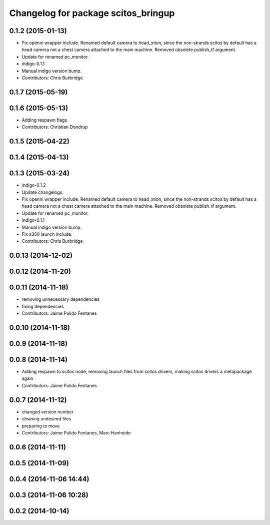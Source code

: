 ^^^^^^^^^^^^^^^^^^^^^^^^^^^^^^^^^^^^
Changelog for package scitos_bringup
^^^^^^^^^^^^^^^^^^^^^^^^^^^^^^^^^^^^

0.1.2 (2015-01-13)
------------------
* Fix openni wrapper include.
  Renamed default camera to head_xtion, since the non-strands scitos by default has a head camera not a chest camera attached to the main machine. Removed obsolete publish_tf argument.
* Update for renamed pc_monitor.
* indigo-0.1.1
* Manual indigo version bump.
* Contributors: Chris Burbridge

0.1.7 (2015-05-19)
------------------

0.1.6 (2015-05-13)
------------------
* Adding respawn flags.
* Contributors: Christian Dondrup

0.1.5 (2015-04-22)
------------------

0.1.4 (2015-04-13)
------------------

0.1.3 (2015-03-24)
------------------
* indigo-0.1.2
* Update changelogs.
* Fix openni wrapper include.
  Renamed default camera to head_xtion, since the non-strands scitos by default has a head camera not a chest camera attached to the main machine. Removed obsolete publish_tf argument.
* Update for renamed pc_monitor.
* indigo-0.1.1
* Manual indigo version bump.
* Fix s300 launch include.
* Contributors: Chris Burbridge

0.0.13 (2014-12-02)
-------------------

0.0.12 (2014-11-20)
-------------------

0.0.11 (2014-11-18)
-------------------
* removing unnecessary dependencies
* fixing dependencies
* Contributors: Jaime Pulido Fentanes

0.0.10 (2014-11-18)
-------------------

0.0.9 (2014-11-18)
------------------

0.0.8 (2014-11-14)
------------------
* Adding respawn to scitos node, removing launch files from scitos drivers, making scitos drivers a metapackage again
* Contributors: Jaime Pulido Fentanes

0.0.7 (2014-11-12)
------------------
* changed version number
* cleaning undesired files
* preparing to move
* Contributors: Jaime Pulido Fentanes, Marc Hanheide

0.0.6 (2014-11-11)
------------------

0.0.5 (2014-11-09)
------------------

0.0.4 (2014-11-06 14:44)
------------------------

0.0.3 (2014-11-06 10:28)
------------------------

0.0.2 (2014-10-14)
------------------
